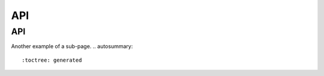 API
===
.. _api:

API
------------
Another example of a sub-page.
.. autosummary::
   :toctree: generated
